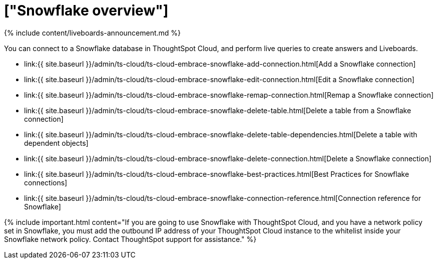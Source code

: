 = ["Snowflake overview"]
:last_updated: 11/05/2021
:permalink: /:collection/:path.html
:sidebar: mydoc_sidebar
:toc: true

{% include content/liveboards-announcement.md %}

You can connect to a Snowflake database in ThoughtSpot Cloud, and perform live queries to create answers and Liveboards.

* link:{{ site.baseurl }}/admin/ts-cloud/ts-cloud-embrace-snowflake-add-connection.html[Add a Snowflake connection]
* link:{{ site.baseurl }}/admin/ts-cloud/ts-cloud-embrace-snowflake-edit-connection.html[Edit a Snowflake connection]
* link:{{ site.baseurl }}/admin/ts-cloud/ts-cloud-embrace-snowflake-remap-connection.html[Remap a Snowflake connection]
* link:{{ site.baseurl }}/admin/ts-cloud/ts-cloud-embrace-snowflake-delete-table.html[Delete a table from a Snowflake connection]
* link:{{ site.baseurl }}/admin/ts-cloud/ts-cloud-embrace-snowflake-delete-table-dependencies.html[Delete a table with dependent objects]
* link:{{ site.baseurl }}/admin/ts-cloud/ts-cloud-embrace-snowflake-delete-connection.html[Delete a Snowflake connection]
* link:{{ site.baseurl }}/admin/ts-cloud/ts-cloud-embrace-snowflake-best-practices.html[Best Practices for Snowflake connections]
* link:{{ site.baseurl }}/admin/ts-cloud/ts-cloud-embrace-snowflake-connection-reference.html[Connection reference for Snowflake]

{% include important.html content="If you are going to use Snowflake with ThoughtSpot Cloud, and you have a network policy set in Snowflake, you must add the outbound IP address of your ThoughtSpot Cloud instance to the whitelist inside your Snowflake network policy.
Contact ThoughtSpot support for assistance." %}
